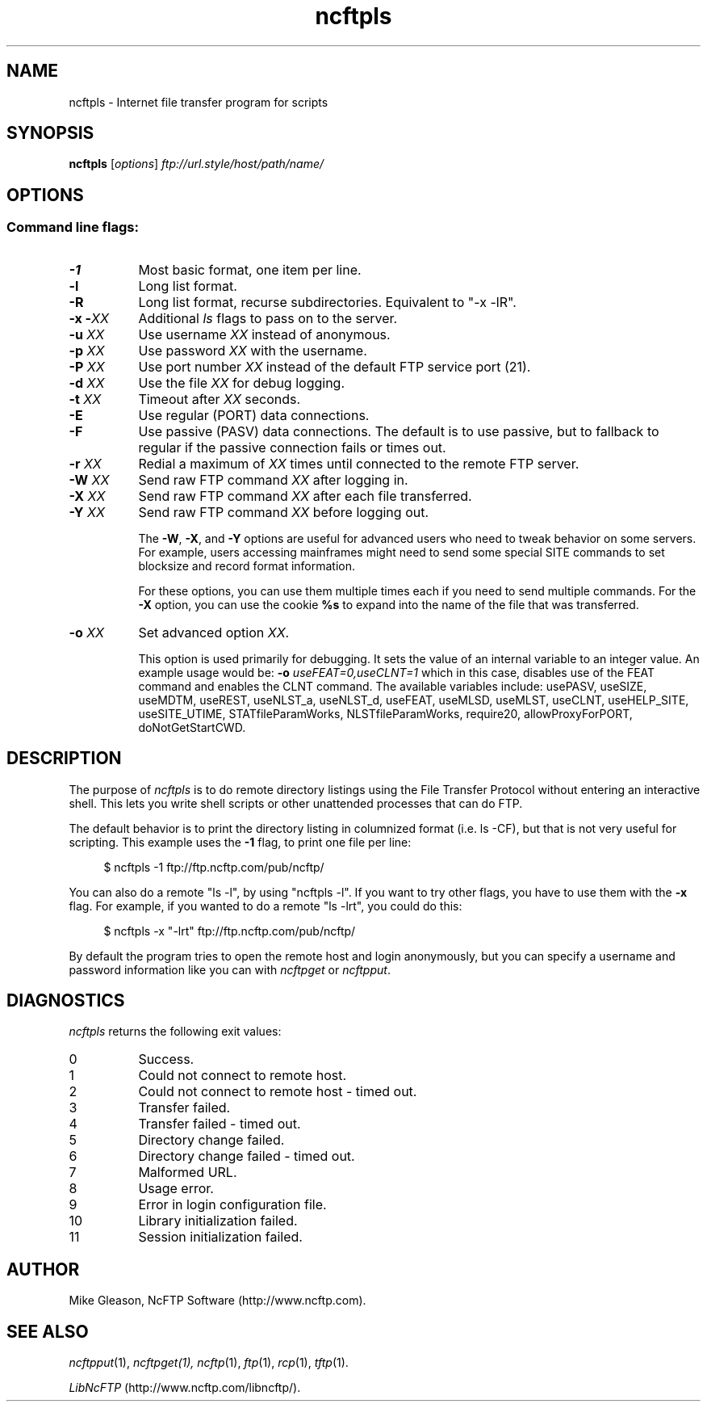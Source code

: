 .TH ncftpls 1 "NcFTP Software" ncftpls
.SH NAME
ncftpls - Internet file transfer program for scripts
.SH "SYNOPSIS"
.PP
.B ncftpls
.RI [ "options" ]
.I "ftp://url.style/host/path/name/"
.\"-------
.SH "OPTIONS"
.\"-------
.SS
Command line flags:
.TP 8
.B \-1
Most basic format, one item per line.
.TP 8
.B \-l
Long list format.
.TP 8
.B \-R
Long list format, recurse subdirectories.
Equivalent to "-x -lR".
.TP 8
.BI "-x -" "XX"
Additional
.I ls
flags to pass on to the server.
.TP 8
.BI "-u " "XX"
Use username
.I XX
instead of anonymous.
.TP 8
.BI "-p " "XX"
Use password
.I XX
with the username.
.TP 8
.BI "-P " "XX"
Use port number
.I XX
instead of the default FTP service port (21).
.TP 8
.BI "-d " "XX"
Use the file
.I XX
for debug logging.
.TP 8
.BI "-t " "XX"
Timeout after
.I XX
seconds.
.TP 8
.B -E
Use regular (PORT) data connections.
.TP 8
.B -F
Use passive (PASV) data connections.
The default is to use passive, but to fallback to
regular if the passive connection fails or times out.
.TP 8
.BI "-r " "XX"
Redial a maximum of 
.I XX
times until connected to the remote FTP server.
.TP 8
.BI "-W " "XX"
Send raw FTP command
.I XX
after logging in.
.TP 8
.BI "-X " "XX"
Send raw FTP command
.I XX
after each file transferred.
.TP 8
.BI "-Y " "XX"
Send raw FTP command
.I XX
before logging out.
.IP
The
.BR "-W" ", " "-X" ", and " "-Y"
options are useful for advanced users who need to tweak
behavior on some servers.
For example, users accessing mainframes might need to send
some special SITE commands to set blocksize and record format information.
.IP
For these options, you can use them multiple times each if you need
to send multiple commands.
For the
.B "-X"
option, you can use the cookie
.B %s
to expand into the name of the file that was transferred.
.TP 8
.BI "-o " "XX"
Set advanced option
.IR "XX" "."
.IP
This option is used primarily for debugging.
It sets the value of an internal variable to an integer value.
An example usage would be:
.BI "-o " "useFEAT=0,useCLNT=1"
which in this case, disables use of the
FEAT command and enables the CLNT command.
The available variables include:
usePASV,
useSIZE,
useMDTM,
useREST,
useNLST_a,
useNLST_d,
useFEAT,
useMLSD,
useMLST,
useCLNT,
useHELP_SITE,
useSITE_UTIME,
STATfileParamWorks,
NLSTfileParamWorks,
require20,
allowProxyForPORT,
doNotGetStartCWD.
.\"-------
.SH "DESCRIPTION"
.\"-------
.PP
The
purpose of
.I ncftpls
is to do remote directory listings using
the File Transfer Protocol without entering an interactive shell.
This lets you write shell scripts or other unattended
processes that can do FTP.
.PP
The default behavior is to print the directory listing in columnized
format (i.e. ls\ \-CF), but that is not very useful for scripting.
This example uses the
.B \-1
flag, to print one file per line:
.RS 4
.br
.sp
$ ncftpls -1 ftp://ftp.ncftp.com/pub/ncftp/
.RE
.PP
You can also do a remote "ls\ \-l", by using "ncftpls\ \-l".
If you want to try other flags, you have to use them with the
.B \-x
flag.
For example, if you wanted to do a remote "ls\ \-lrt", you could
do this:
.RS 4
.br
.sp
$ ncftpls -x "-lrt" ftp://ftp.ncftp.com/pub/ncftp/
.RE
.PP
By default the program tries to open the remote host
and login anonymously, but you can specify a username
and password information like you can with
.I ncftpget
or
.IR ncftpput "."
.\"-------
.SH "DIAGNOSTICS"
.\"-------
.PP
.I ncftpls
returns the following exit values:
.TP 8
0
Success.
.TP 8
1
Could not connect to remote host.
.TP 8
2
Could not connect to remote host - timed out.
.TP 8
3
Transfer failed.
.TP 8
4
Transfer failed - timed out.
.TP 8
5
Directory change failed.
.TP 8
6
Directory change failed - timed out.
.TP 8
7
Malformed URL.
.TP 8
8
Usage error.
.TP 8
9
Error in login configuration file.
.TP 8
10
Library initialization failed.
.TP 8
11
Session initialization failed.
.\"-------
.SH "AUTHOR"
.\"-------
.PP
Mike Gleason, NcFTP Software (http://www.ncftp.com).
.\"-------
.SH "SEE ALSO"
.\"-------
.PP
.IR ncftpput (1),
.IR ncftpget(1),
.IR ncftp (1),
.IR ftp (1),
.IR rcp (1),
.IR tftp (1).
.PP
.IR "LibNcFTP" " (http://www.ncftp.com/libncftp/)."
